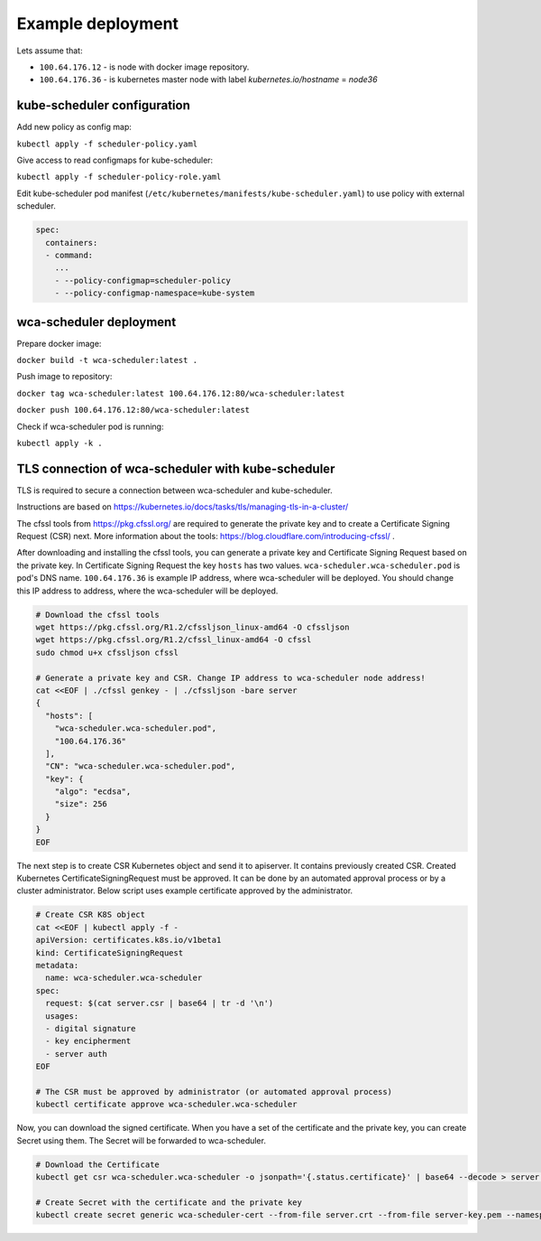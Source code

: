 Example deployment
==================
Lets assume that:

- ``100.64.176.12`` - is node with docker image repository.
- ``100.64.176.36`` - is kubernetes master node with label `kubernetes.io/hostname` = `node36`

kube-scheduler configuration
----------------------------

Add new policy as config map:

``kubectl apply -f scheduler-policy.yaml``

Give access to read configmaps for kube-scheduler:

``kubectl apply -f scheduler-policy-role.yaml``

Edit kube-scheduler pod manifest (``/etc/kubernetes/manifests/kube-scheduler.yaml``) to use policy with external scheduler.

.. code-block:: yaml

        spec:
          containers:
          - command:
            ...
            - --policy-configmap=scheduler-policy
            - --policy-configmap-namespace=kube-system
   

wca-scheduler deployment
------------------------

Prepare docker image:

``docker build -t wca-scheduler:latest .``

Push image to repository:

``docker tag wca-scheduler:latest 100.64.176.12:80/wca-scheduler:latest``

``docker push 100.64.176.12:80/wca-scheduler:latest``

Check if wca-scheduler pod is running:

``kubectl apply -k .``


TLS connection of wca-scheduler with kube-scheduler
------------------------------------------------

TLS is required to secure a connection between wca-scheduler and kube-scheduler.

Instructions are based on https://kubernetes.io/docs/tasks/tls/managing-tls-in-a-cluster/

The cfssl tools from https://pkg.cfssl.org/ are required to generate the private key and
to create a Certificate Signing Request (CSR) next.
More information about the tools: https://blog.cloudflare.com/introducing-cfssl/ .

After downloading and installing the cfssl tools, you can generate a private key and
Certificate Signing Request based on the private key.
In Certificate Signing Request the key ``hosts`` has two values.
``wca-scheduler.wca-scheduler.pod`` is pod's DNS name.
``100.64.176.36`` is example IP address, where wca-scheduler will be deployed.
You should change this IP address to address, where the wca-scheduler will be deployed.

.. code-block:: shell

    # Download the cfssl tools
    wget https://pkg.cfssl.org/R1.2/cfssljson_linux-amd64 -O cfssljson
    wget https://pkg.cfssl.org/R1.2/cfssl_linux-amd64 -O cfssl
    sudo chmod u+x cfssljson cfssl

    # Generate a private key and CSR. Change IP address to wca-scheduler node address!
    cat <<EOF | ./cfssl genkey - | ./cfssljson -bare server
    {
      "hosts": [
        "wca-scheduler.wca-scheduler.pod",
        "100.64.176.36"
      ],
      "CN": "wca-scheduler.wca-scheduler.pod",
      "key": {
        "algo": "ecdsa",
        "size": 256
      }
    }
    EOF

The next step is to create CSR Kubernetes object and send it to apiserver.
It contains previously created CSR.
Created Kubernetes CertificateSigningRequest must be approved.
It can be done by an automated approval process or by a cluster administrator.
Below script uses example certificate approved by the administrator.

.. code-block:: shell

    # Create CSR K8S object
    cat <<EOF | kubectl apply -f -
    apiVersion: certificates.k8s.io/v1beta1
    kind: CertificateSigningRequest
    metadata:
      name: wca-scheduler.wca-scheduler
    spec:
      request: $(cat server.csr | base64 | tr -d '\n')
      usages:
      - digital signature
      - key encipherment
      - server auth
    EOF

    # The CSR must be approved by administrator (or automated approval process)
    kubectl certificate approve wca-scheduler.wca-scheduler

Now, you can download the signed certificate.
When you have a set of the certificate and the private key, you can create Secret using them.
The Secret will be forwarded to wca-scheduler.

.. code-block:: shell

    # Download the Certificate
    kubectl get csr wca-scheduler.wca-scheduler -o jsonpath='{.status.certificate}' | base64 --decode > server.crt

    # Create Secret with the certificate and the private key
    kubectl create secret generic wca-scheduler-cert --from-file server.crt --from-file server-key.pem --namespace wca-scheduler
